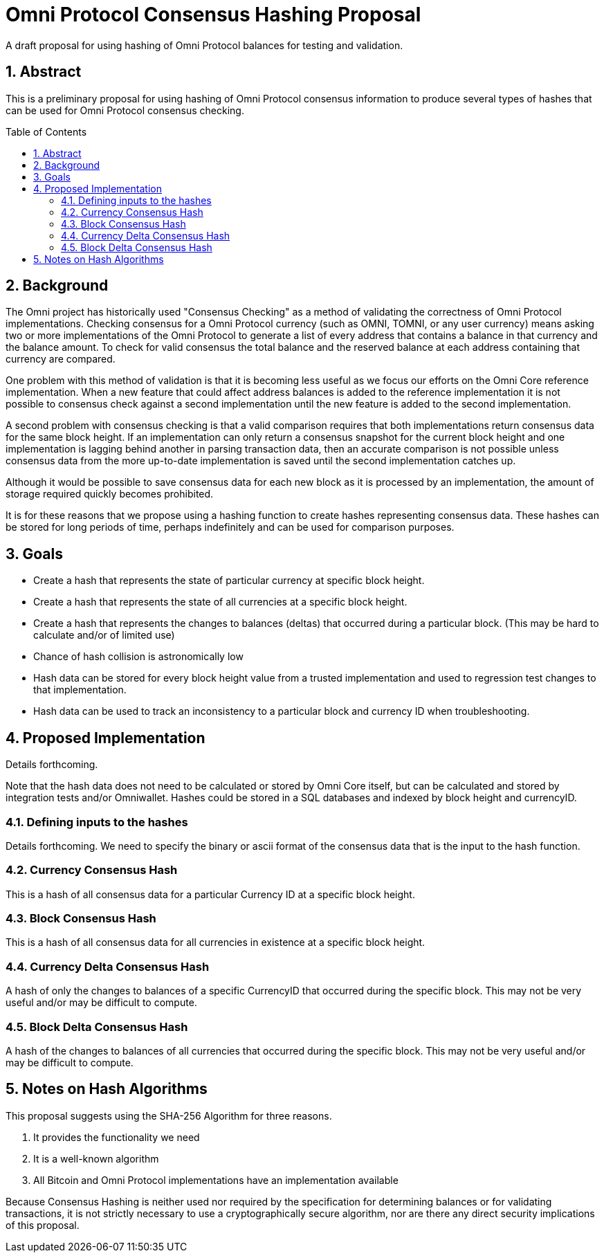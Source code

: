 = Omni Protocol Consensus Hashing Proposal
:numbered:
:toc: macro

A draft proposal for using hashing of Omni Protocol balances for testing and validation.

== Abstract

This is a preliminary proposal for using hashing of Omni Protocol consensus information to produce several types of hashes that can be used for Omni Protocol consensus checking.

toc::[]

== Background

The Omni project has historically used "Consensus Checking" as a method of validating the correctness of Omni Protocol implementations. Checking consensus for a Omni Protocol currency (such as OMNI, TOMNI, or any user currency) means asking two or more implementations of the Omni Protocol to generate a list of every address that contains a balance in that currency and the balance amount. To check for valid consensus the total balance and the reserved balance at each address containing that currency are compared.

One problem with this method of validation is that it is becoming less useful as we focus our efforts on the Omni Core reference implementation. When a new feature that could affect address balances is added to the reference implementation it is not possible to consensus check against a second implementation until the new feature is added to the second implementation.

A second problem with consensus checking is that a valid comparison requires that both implementations return consensus data for the same block height. If an implementation can only return a consensus snapshot for the current block height and one implementation is lagging behind another in parsing transaction data, then an accurate comparison is not possible unless consensus data from the more up-to-date implementation is saved until the second implementation catches up.

Although it would be possible to save consensus data for each new block as it is processed by an implementation, the amount of storage required quickly becomes prohibited.

It is for these reasons that we propose using a hashing function to create hashes representing consensus data. These hashes can be stored for long periods of time, perhaps indefinitely and can be used for comparison purposes.

== Goals

* Create a hash that represents the state of particular currency at specific block height.
* Create a hash that represents the state of all currencies at a specific block height.
* Create a hash that represents the changes to balances (deltas) that occurred during a particular block. (This may be hard to calculate and/or of limited use)
* Chance of hash collision is astronomically low
* Hash data can be stored for every block height value from a trusted implementation and used to regression test changes to that implementation.
* Hash data can be used to track an inconsistency to a particular block and currency ID when troubleshooting.

== Proposed Implementation

Details forthcoming.

Note that the hash data does not need to be calculated or stored by Omni Core itself, but can be calculated and stored by integration tests and/or Omniwallet. Hashes could be stored in a SQL databases and indexed by block height and currencyID.

=== Defining inputs to the hashes

Details forthcoming. We need to specify the binary or ascii format of the consensus data that is the input to the hash function.

=== Currency Consensus Hash

This is a hash of all consensus data for a particular Currency ID at a specific block height.

=== Block Consensus Hash

This is a hash of all consensus data for all currencies in existence at a specific block height.

=== Currency Delta Consensus Hash

A hash of only the changes to balances of a specific CurrencyID that occurred during the specific block.  This may not be very useful and/or may be difficult to compute.

=== Block Delta Consensus Hash

A hash of the changes to balances of all currencies that occurred during the specific block.  This may not be very useful and/or may be difficult to compute.

== Notes on Hash Algorithms

This proposal suggests using the SHA-256 Algorithm for three reasons.

. It provides the functionality we need
. It is a well-known algorithm
. All Bitcoin and Omni Protocol implementations have an implementation available

Because Consensus Hashing is neither used nor required by the specification for determining balances or for validating transactions, it is not strictly necessary to use a cryptographically secure algorithm, nor are there any direct security implications of this proposal.


